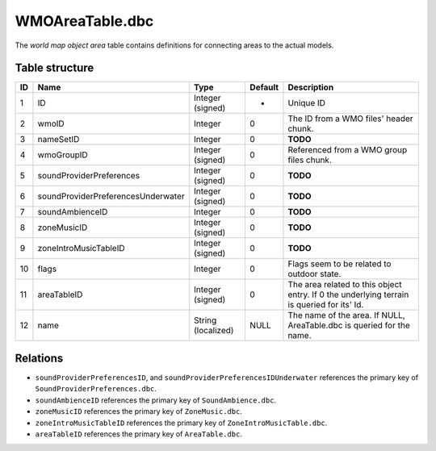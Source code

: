 .. _file-formats-dbc-wmoareatable:

================
WMOAreaTable.dbc
================

The *world map object area* table contains definitions for connecting
areas to the actual models.

Table structure
---------------

+------+--------------------------------------+----------------------+-----------+----------------------------------------------------------------------------------------------+
| ID   | Name                                 | Type                 | Default   | Description                                                                                  |
+======+======================================+======================+===========+==============================================================================================+
| 1    | ID                                   | Integer (signed)     | -         | Unique ID                                                                                    |
+------+--------------------------------------+----------------------+-----------+----------------------------------------------------------------------------------------------+
| 2    | wmoID                                | Integer              | 0         | The ID from a WMO files' header chunk.                                                       |
+------+--------------------------------------+----------------------+-----------+----------------------------------------------------------------------------------------------+
| 3    | nameSetID                            | Integer              | 0         | **TODO**                                                                                     |
+------+--------------------------------------+----------------------+-----------+----------------------------------------------------------------------------------------------+
| 4    | wmoGroupID                           | Integer (signed)     | 0         | Referenced from a WMO group files chunk.                                                     |
+------+--------------------------------------+----------------------+-----------+----------------------------------------------------------------------------------------------+
| 5    | soundProviderPreferences             | Integer (signed)     | 0         | **TODO**                                                                                     |
+------+--------------------------------------+----------------------+-----------+----------------------------------------------------------------------------------------------+
| 6    | soundProviderPreferencesUnderwater   | Integer (signed)     | 0         | **TODO**                                                                                     |
+------+--------------------------------------+----------------------+-----------+----------------------------------------------------------------------------------------------+
| 7    | soundAmbienceID                      | Integer              | 0         | **TODO**                                                                                     |
+------+--------------------------------------+----------------------+-----------+----------------------------------------------------------------------------------------------+
| 8    | zoneMusicID                          | Integer (signed)     | 0         | **TODO**                                                                                     |
+------+--------------------------------------+----------------------+-----------+----------------------------------------------------------------------------------------------+
| 9    | zoneIntroMusicTableID                | Integer (signed)     | 0         | **TODO**                                                                                     |
+------+--------------------------------------+----------------------+-----------+----------------------------------------------------------------------------------------------+
| 10   | flags                                | Integer              | 0         | Flags seem to be related to outdoor state.                                                   |
+------+--------------------------------------+----------------------+-----------+----------------------------------------------------------------------------------------------+
| 11   | areaTableID                          | Integer (signed)     | 0         | The area related to this object entry. If 0 the underlying terrain is queried for its' Id.   |
+------+--------------------------------------+----------------------+-----------+----------------------------------------------------------------------------------------------+
| 12   | name                                 | String (localized)   | NULL      | The name of the area. If NULL, AreaTable.dbc is queried for the name.                        |
+------+--------------------------------------+----------------------+-----------+----------------------------------------------------------------------------------------------+

Relations
---------

-  ``soundProviderPreferencesID``, and
   ``soundProviderPreferencesIDUnderwater`` references the primary key
   of ``SoundProviderPreferences.dbc``.
-  ``soundAmbienceID`` references the primary key of
   ``SoundAmbience.dbc``.
-  ``zoneMusicID`` references the primary key of ``ZoneMusic.dbc``.
-  ``zoneIntroMusicTableID`` references the primary key of
   ``ZoneIntroMusicTable.dbc``.
-  ``areaTableID`` references the primary key of ``AreaTable.dbc``.
